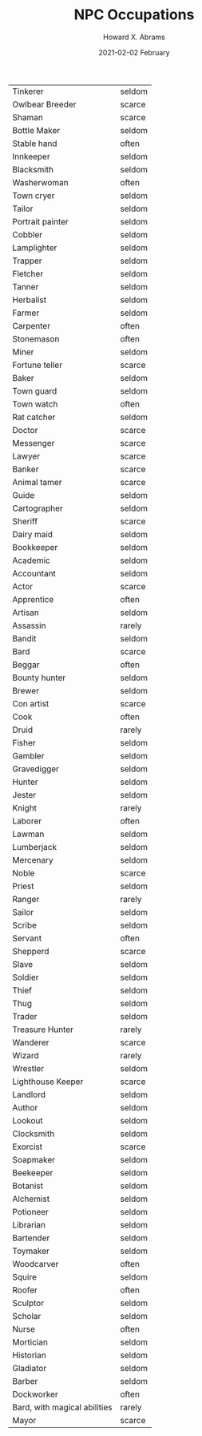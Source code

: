 #+TITLE:  NPC Occupations
#+AUTHOR: Howard X. Abrams
#+EMAIL:  howard.abrams@workday.com
#+DATE:   2021-02-02 February
#+TAGS:   rpg

#   Let's make some assumptions about occupational frequency in a Fantasy City.
#    - Often: Maid, dock worker, beggar and other general jobs
#      Seldom: More specific jobs, like baker
#      Scarce: Limited, specific jobs, like mayor
#      Rare: Adventures and travelers

  | Tinkerer                     | seldom |
  | Owlbear Breeder              | scarce |
  | Shaman                       | scarce |
  | Bottle Maker                 | seldom |
  | Stable hand                  | often  |
  | Innkeeper                    | seldom |
  | Blacksmith                   | seldom |
  | Washerwoman                  | often  |
  | Town cryer                   | seldom |
  | Tailor                       | seldom |
  | Portrait painter             | seldom |
  | Cobbler                      | seldom |
  | Lamplighter                  | seldom |
  | Trapper                      | seldom |
  | Fletcher                     | seldom |
  | Tanner                       | seldom |
  | Herbalist                    | seldom |
  | Farmer                       | seldom |
  | Carpenter                    | often  |
  | Stonemason                   | often  |
  | Miner                        | seldom |
  | Fortune teller               | scarce |
  | Baker                        | seldom |
  | Town guard                   | seldom |
  | Town watch                   | often  |
  | Rat catcher                  | seldom |
  | Doctor                       | scarce |
  | Messenger                    | scarce |
  | Lawyer                       | scarce |
  | Banker                       | scarce |
  | Animal tamer                 | scarce |
  | Guide                        | seldom |
  | Cartographer                 | seldom |
  | Sheriff                      | scarce |
  | Dairy maid                   | seldom |
  | Bookkeeper                   | seldom |
  | Academic                     | seldom |
  | Accountant                   | seldom |
  | Actor                        | scarce |
  | Apprentice                   | often  |
  | Artisan                      | seldom |
  | Assassin                     | rarely |
  | Bandit                       | seldom |
  | Bard                         | scarce |
  | Beggar                       | often  |
  | Bounty hunter                | seldom |
  | Brewer                       | seldom |
  | Con artist                   | scarce |
  | Cook                         | often  |
  | Druid                        | rarely |
  | Fisher                       | seldom |
  | Gambler                      | seldom |
  | Gravedigger                  | seldom |
  | Hunter                       | seldom |
  | Jester                       | seldom |
  | Knight                       | rarely |
  | Laborer                      | often  |
  | Lawman                       | seldom |
  | Lumberjack                   | seldom |
  | Mercenary                    | seldom |
  | Noble                        | scarce |
  | Priest                       | seldom |
  | Ranger                       | rarely |
  | Sailor                       | seldom |
  | Scribe                       | seldom |
  | Servant                      | often  |
  | Shepperd                     | scarce |
  | Slave                        | seldom |
  | Soldier                      | seldom |
  | Thief                        | seldom |
  | Thug                         | seldom |
  | Trader                       | seldom |
  | Treasure Hunter              | rarely |
  | Wanderer                     | scarce |
  | Wizard                       | rarely |
  | Wrestler                     | seldom |
  | Lighthouse Keeper            | scarce |
  | Landlord                     | seldom |
  | Author                       | seldom |
  | Lookout                      | seldom |
  | Clocksmith                   | seldom |
  | Exorcist                     | scarce |
  | Soapmaker                    | seldom |
  | Beekeeper                    | seldom |
  | Botanist                     | seldom |
  | Alchemist                    | seldom |
  | Potioneer                    | seldom |
  | Librarian                    | seldom |
  | Bartender                    | seldom |
  | Toymaker                     | seldom |
  | Woodcarver                   | often  |
  | Squire                       | seldom |
  | Roofer                       | often  |
  | Sculptor                     | seldom |
  | Scholar                      | seldom |
  | Nurse                        | often  |
  | Mortician                    | seldom |
  | Historian                    | seldom |
  | Gladiator                    | seldom |
  | Barber                       | seldom |
  | Dockworker                   | often  |
  | Bard, with magical abilities | rarely |
  | Mayor                        | scarce |
